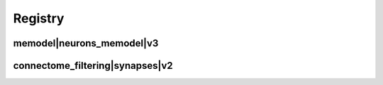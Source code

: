 
.. _registry:

Registry
========

memodel|neurons_memodel|v3
**************************

.. image:: generated/memodel__neurons_memodel__v3.svg


connectome_filtering|synapses|v2
********************************

.. image:: generated/connectome_filtering__synapses__v2.svg
